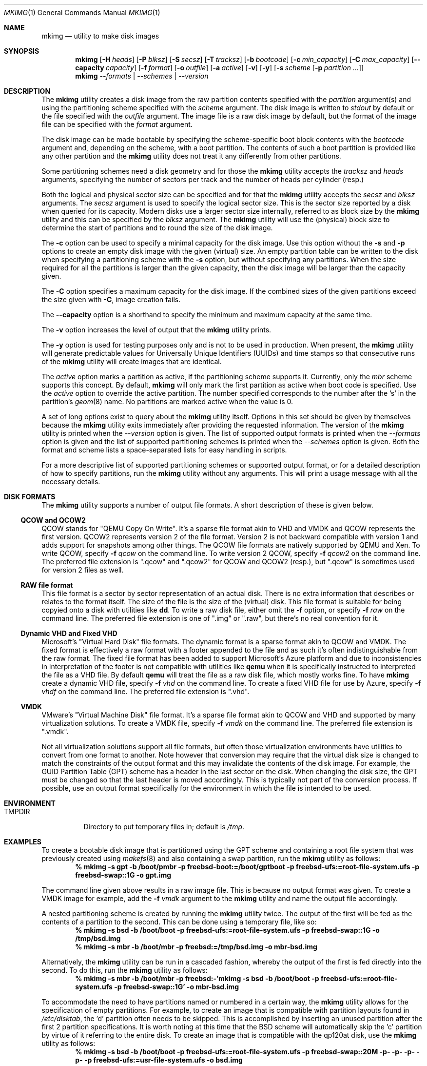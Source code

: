 .\" Copyright (c) 2013, 2014 Juniper Networks, Inc.
.\" All rights reserved.
.\"
.\" Redistribution and use in source and binary forms, with or without
.\" modification, are permitted provided that the following conditions
.\" are met:
.\"
.\" 1. Redistributions of source code must retain the above copyright
.\"    notice, this list of conditions and the following disclaimer.
.\" 2. Redistributions in binary form must reproduce the above copyright
.\"    notice, this list of conditions and the following disclaimer in the
.\"    documentation and/or other materials provided with the distribution.
.\"
.\" THIS SOFTWARE IS PROVIDED BY THE AUTHOR ``AS IS'' AND ANY EXPRESS OR
.\" IMPLIED WARRANTIES, INCLUDING, BUT NOT LIMITED TO, THE IMPLIED WARRANTIES
.\" OF MERCHANTABILITY AND FITNESS FOR A PARTICULAR PURPOSE ARE DISCLAIMED.
.\" IN NO EVENT SHALL THE AUTHOR BE LIABLE FOR ANY DIRECT, INDIRECT,
.\" INCIDENTAL, SPECIAL, EXEMPLARY, OR CONSEQUENTIAL DAMAGES (INCLUDING, BUT
.\" NOT LIMITED TO, PROCUREMENT OF SUBSTITUTE GOODS OR SERVICES; LOSS OF USE,
.\" DATA, OR PROFITS; OR BUSINESS INTERRUPTION) HOWEVER CAUSED AND ON ANY
.\" THEORY OF LIABILITY, WHETHER IN CONTRACT, STRICT LIABILITY, OR TORT
.\" (INCLUDING NEGLIGENCE OR OTHERWISE) ARISING IN ANY WAY OUT OF THE USE OF
.\" THIS SOFTWARE, EVEN IF ADVISED OF THE POSSIBILITY OF SUCH DAMAGE.
.\"
.\" $FreeBSD: releng/12.0/usr.bin/mkimg/mkimg.1 318137 2017-05-10 09:36:34Z manu $
.\"
.Dd April 26, 2017
.Dt MKIMG 1
.Os
.Sh NAME
.Nm mkimg
.Nd "utility to make disk images"
.Sh SYNOPSIS
.Nm
.Op Fl H Ar heads
.Op Fl P Ar blksz
.Op Fl S Ar secsz
.Op Fl T Ar tracksz
.Op Fl b Ar bootcode
.Op Fl c Ar min_capacity
.Op Fl C Ar max_capacity
.Op Fl -capacity Ar capacity
.Op Fl f Ar format
.Op Fl o Ar outfile
.Op Fl a Ar active
.Op Fl v
.Op Fl y
.Op Fl s Ar scheme Op Fl p Ar partition ...
.Nm
.Ar --formats | --schemes | --version
.Sh DESCRIPTION
The
.Nm
utility creates a disk image from the raw partition contents specified with
the
.Ar partition
argument(s) and using the partitioning scheme specified with the
.Ar scheme
argument.
The disk image is written to
.Ar stdout
by default or the file specified with the
.Ar outfile
argument.
The image file is a raw disk image by default, but the format of the
image file can be specified with the
.Ar format
argument.
.Pp
The disk image can be made bootable by specifying the scheme-specific boot
block contents with the
.Ar bootcode
argument and,
depending on the scheme,
with a boot partition.
The contents of such a boot partition is provided like any other partition
and the
.Nm
utility does not treat it any differently from other partitions.
.Pp
Some partitioning schemes need a disk geometry and for those the
.Nm
utility accepts the
.Ar tracksz
and
.Ar heads
arguments, specifying the number of sectors per track and the number of
heads per cylinder (resp.)
.Pp
Both the logical and physical sector size can be specified and for that the
.Nm
utility
accepts the
.Ar secsz
and
.Ar blksz
arguments.
The
.Ar secsz
argument is used to specify the logical sector size.
This is the sector size reported by a disk when queried for its capacity.
Modern disks use a larger sector size internally,
referred to as block size by the
.Nm
utility and this can be specified by the
.Ar blksz
argument.
The
.Nm
utility will use the (physical) block size to determine the start of
partitions and to round the size of the disk image.
.Pp
The
.Fl c
option can be used to specify a minimal capacity for the disk image.
Use this option without the
.Fl s
and
.Fl p
options to create an empty disk image with the given (virtual) size.
An empty partition table can be written to the disk when specifying a
partitioning scheme with the
.Fl s
option, but without specifying any partitions.
When the size required for all the partitions is larger than the
given capacity, then the disk image will be larger than the capacity
given.
.Pp
The
.Fl C
option specifies a maximum capacity for the disk image.
If the combined sizes of the given partitions exceed the size given with
.Fl C ,
image creation fails.
.Pp
The
.Fl -capacity
option is a shorthand to specify the minimum and maximum capacity at the
same time.
.Pp
The
.Fl v
option increases the level of output that the
.Nm
utility prints.
.Pp
The
.Fl y
option is used for testing purposes only and is not to be used in production.
When present, the
.Nm
utility will generate predictable values for Universally Unique Identifiers
(UUIDs) and time stamps so that consecutive runs of the
.Nm
utility will create images that are identical.
.Pp
The
.Ar active
option marks a partition as active, if the partitioning
scheme supports it.
Currently, only the
.Ar mbr
scheme supports this concept.
By default,
.Nm
will only mark the first partition as active when boot code is
specified.
Use the
.Ar active
option to override the active partition.
The number specified corresponds to the number after the 's' in the
partition's
.Xr geom 8
name.
No partitions are marked active when the value is 0.
.Pp
A set of long options exist to query about the
.Nm
utility itself.
Options in this set should be given by themselves because the
.Nm
utility exits immediately after providing the requested information.
The version of the
.Nm
utility is printed when the
.Ar --version
option is given.
The list of supported output formats is printed when the
.Ar --formats
option is given and the list of supported partitioning schemes is printed
when the
.Ar --schemes
option is given.
Both the format and scheme lists a space-separated lists for easy handling
in scripts.
.Pp
For a more descriptive list of supported partitioning schemes or supported
output format, or for a detailed description of how to specify partitions,
run the
.Nm
utility without any arguments.
This will print a usage message with all the necessary details.
.Sh DISK FORMATS
The
.Nm
utility supports a number of output file formats.
A short description of these is given below.
.Ss QCOW and QCOW2
QCOW stands for "QEMU Copy On Write".
It's a sparse file format akin to VHD and VMDK and QCOW represents the
first version.
QCOW2 represents version 2 of the file format.
Version 2 is not backward compatible with version 1 and adds support for
snapshots among other things.
The QCOW file formats are natively supported by QEMU and Xen.
To write QCOW, specify
.Fl f Ar qcow
on the command line.
To write version 2 QCOW, specify
.Fl f Ar qcow2
on the command line.
The preferred file extension is ".qcow" and ".qcow2" for QCOW and QCOW2
(resp.), but ".qcow" is sometimes used for version 2 files as well.
.Ss RAW file format
This file format is a sector by sector representation of an actual disk.
There is no extra information that describes or relates to the format
itself. The size of the file is the size of the (virtual) disk.
This file format is suitable for being copyied onto a disk with utilities
like
.Nm dd .
To write a raw disk file, either omit the
.Fl f
option, or specify
.Fl f Ar raw
on the command line.
The preferred file extension is one of ".img" or ".raw", but there's no
real convention for it.
.Ss Dynamic VHD and Fixed VHD
Microsoft's "Virtual Hard Disk" file formats.
The dynamic format is a sparse format akin to QCOW and VMDK.
The fixed format is effectively a raw format with a footer appended to the
file and as such it's often indistinguishable from the raw format.
The fixed file format has been added to support Microsoft's Azure platform
and due to inconsistencies in interpretation of the footer is not compatible
with utilities like
.Nm qemu
when it is specifically instructed to interpreted the file as a VHD file.
By default
.Nm qemu
will treat the file as a raw disk file, which mostly works fine.
To have
.Nm
create a dynamic VHD file, specify
.Fl f Ar vhd
on the command line.
To create a fixed VHD file for use by Azure, specify
.Fl f Ar vhdf
on the command line.
The preferred file extension is ".vhd".
.Ss VMDK
VMware's "Virtual Machine Disk" file format.
It's a sparse file format akin to QCOW and VHD and supported by many
virtualization solutions.
To create a VMDK file, specify
.Fl f Ar vmdk
on the command line.
The preferred file extension is ".vmdk".
.Pp
Not all virtualization solutions support all file formats, but often those
virtualization environments have utilities to convert from one format to
another.
Note however that conversion may require that the virtual disk size is
changed to match the constraints of the output format and this may invalidate
the contents of the disk image.
For example, the GUID Partition Table (GPT) scheme has a header in the last
sector on the disk.
When changing the disk size, the GPT must be changed so that the last header
is moved accordingly.
This is typically not part of the conversion process.
If possible, use an output format specifically for the environment in which
the file is intended to be used.
.Sh ENVIRONMENT
.Bl -tag -width "TMPDIR" -compact
.It Ev TMPDIR
Directory to put temporary files in; default is
.Pa /tmp .
.El
.Sh EXAMPLES
To create a bootable disk image that is partitioned using the GPT scheme and
containing a root file system that was previously created using
.Xr makefs 8
and also containing a swap partition, run the
.Nm
utility as follows:
.Dl % mkimg -s gpt -b /boot/pmbr -p freebsd-boot:=/boot/gptboot \
-p freebsd-ufs:=root-file-system.ufs -p freebsd-swap::1G \
-o gpt.img
.Pp
The command line given above results in a raw image file.
This is because no output format was given.
To create a VMDK image for example, add the
.Fl f Ar vmdk
argument to the
.Nm
utility and name the output file accordingly.
.Pp
A nested partitioning scheme is created by running the
.Nm
utility twice.
The output of the first will be fed as the contents of a partition to the
second.
This can be done using a temporary file, like so:
.Dl % mkimg -s bsd -b /boot/boot -p freebsd-ufs:=root-file-system.ufs \
-p freebsd-swap::1G -o /tmp/bsd.img
.Dl % mkimg -s mbr -b /boot/mbr -p freebsd:=/tmp/bsd.img -o mbr-bsd.img
.Pp
Alternatively, the
.Nm
utility can be run in a cascaded fashion, whereby the output of the
first is fed directly into the second.
To do this, run the
.Nm
utility as follows:
.Dl % mkimg -s mbr -b /boot/mbr -p freebsd:-'mkimg -s bsd -b /boot/boot \
-p freebsd-ufs:=root-file-system.ufs -p freebsd-swap::1G' -o mbr-bsd.img
.Pp
To accommodate the need to have partitions named or numbered in a certain
way, the
.Nm
utility allows for the specification of empty partitions.
For example, to create an image that is compatible with partition layouts
found in
.Pa /etc/disktab ,
the 'd' partition often needs to be skipped.
This is accomplished by inserting an unused partition after the first 2
partition specifications.
It is worth noting at this time that the BSD scheme will automatically
skip the 'c' partition by virtue of it referring to the entire disk.
To create an image that is compatible with the qp120at disk, use the
.Nm
utility as follows:
.Dl % mkimg -s bsd -b /boot/boot -p freebsd-ufs:=root-file-system.ufs \
-p freebsd-swap::20M -p- -p- -p- -p- -p freebsd-ufs:=usr-file-system.ufs \
-o bsd.img
.Pp
For partitioning schemes that feature partition labels, the
.Nm
utility supports assigning labels to the partitions specified.
In the following example the file system partition is labeled as 'backup':
.Dl % mkimg -s gpt -p freebsd-ufs/backup:=file-system.ufs -o gpt.img
.Sh SEE ALSO
.Xr dd 1 ,
.Xr gpart 8 ,
.Xr makefs 8 ,
.Xr mdconfig 8 ,
.Xr newfs 8
.Sh HISTORY
The
.Nm
utility first appeared in
.Fx 10.1 .
.Sh AUTHORS
The
.Nm
utility and manpage were written by
.An Marcel Moolenaar Aq Mt marcel@FreeBSD.org .
